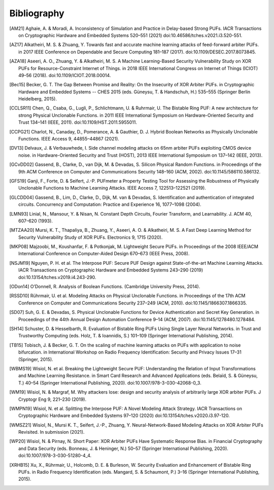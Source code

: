 Bibliography
============

..
  Using Zotero "export bibliography" feature to clipboard, using Nature style. Index labels are created manually.

.. [AM21] Aghaie, A. & Moradi, A. Inconsistency of Simulation and Practice in Delay-based Strong PUFs. IACR
    Transactions on Cryptographic Hardware and Embedded Systems 520–551 (2021) doi:10.46586/tches.v2021.i3.520-551.
.. [AZ17] Alkatheiri, M. S. & Zhuang, Y. Towards fast and accurate machine learning attacks of feed-forward arbiter
    PUFs. in 2017 IEEE Conference on Dependable and Secure Computing 181–187 (2017). doi:10.1109/DESEC.2017.8073845.
.. [AZA18] Aseeri, A. O., Zhuang, Y. & Alkatheiri, M. S. A Machine Learning-Based Security Vulnerability Study on XOR
    PUFs for Resource-Constraint Internet of Things. in 2018 IEEE International Congress on Internet of Things (ICIOT)
    49–56 (2018). doi:10.1109/ICIOT.2018.00014.
.. [Bec15] Becker, G. T. The Gap Between Promise and Reality: On the Insecurity of XOR Arbiter PUFs. in Cryptographic
    Hardware and Embedded Systems -- CHES 2015 (eds. Güneysu, T. & Handschuh, H.) 535–555 (Springer Berlin Heidelberg,
    2015).
.. [CCLSR11] Chen, Q., Csaba, G., Lugli, P., Schlichtmann, U. & Ruhrmair, U. The Bistable Ring PUF: A new architecture
    for strong Physical Unclonable Functions. in 2011 IEEE International Symposium on Hardware-Oriented Security and
    Trust 134–141 (IEEE, 2011). doi:10.1109/HST.2011.5955011.
.. [CCPG21] Charlot, N., Canaday, D., Pomerance, A. & Gauthier, D. J. Hybrid Boolean Networks as Physically Unclonable
    Functions. IEEE Access 9, 44855–44867 (2021).
.. [DV13] Delvaux, J. & Verbauwhede, I. Side channel modeling attacks on 65nm arbiter PUFs exploiting CMOS device noise.
    in Hardware-Oriented Security and Trust (HOST), 2013 IEEE International Symposium on 137–142 (IEEE, 2013).
.. [GCvDD02] Gassend, B., Clarke, D., van Dijk, M. & Devadas, S. Silicon Physical Random Functions. in Proceedings of
    the 9th ACM Conference on Computer and Communications Security 148–160 (ACM, 2002). doi:10.1145/586110.586132.
.. [GFS19] Ganji, F., Forte, D. & Seifert, J.-P. PUFmeter a Property Testing Tool for Assessing the Robustness of
    Physically Unclonable Functions to Machine Learning Attacks. IEEE Access 7, 122513–122521 (2019).
.. [GLCDD04] Gassend, B., Lim, D., Clarke, D., Dijk, M. van & Devadas, S. Identification and authentication of
    integrated circuits. Concurrency and Computation: Practice and Experience 16, 1077–1098 (2004).
.. [LMN93] Linial, N., Mansour, Y. & Nisan, N. Constant Depth Circuits, Fourier Transform, and Learnability. J. ACM 40,
    607–620 (1993).
.. [MTZAA20] Mursi, K. T., Thapaliya, B., Zhuang, Y., Aseeri, A. O. & Alkatheiri, M. S. A Fast Deep Learning Method for
    Security Vulnerability Study of XOR PUFs. Electronics 9, 1715 (2020).
.. [MKP08] Majzoobi, M., Koushanfar, F. & Potkonjak, M. Lightweight Secure PUFs. in Proceedings of the 2008 IEEE/ACM
    International Conference on Computer-Aided Design 670–673 (IEEE Press, 2008).
.. [NSJM19] Nguyen, P. H. et al. The Interpose PUF: Secure PUF Design against State-of-the-art Machine Learning Attacks.
    IACR Transactions on Cryptographic Hardware and Embedded Systems 243–290 (2019) doi:10.13154/tches.v2019.i4.243-290.
.. [ODon14] O’Donnell, R. Analysis of Boolean Functions. (Cambridge University Press, 2014).
.. [RSSD10] Rührmair, U. et al. Modeling Attacks on Physical Unclonable Functions. in Proceedings of the 17th ACM
    Conference on Computer and Communications Security 237–249 (ACM, 2010). doi:10.1145/1866307.1866335.
.. [SD07] Suh, G. E. & Devadas, S. Physical Unclonable Functions for Device Authentication and Secret Key Generation.
    in Proceedings of the 44th Annual Design Automation Conference 9–14 (ACM, 2007). doi:10.1145/1278480.1278484.
.. [SH14] Schuster, D. & Hesselbarth, R. Evaluation of Bistable Ring PUFs Using Single Layer Neural Networks. in Trust
    and Trustworthy Computing (eds. Holz, T. & Ioannidis, S.) 101–109 (Springer International Publishing, 2014).
.. [TB15] Tobisch, J. & Becker, G. T. On the scaling of machine learning attacks on PUFs with application to noise
    bifurcation. in International Workshop on Radio Frequency Identification: Security and Privacy Issues 17–31
    (Springer, 2015).
.. [WBMS19] Wisiol, N. et al. Breaking the Lightweight Secure PUF: Understanding the Relation of Input Transformations
    and Machine Learning Resistance. in Smart Card Research and Advanced Applications (eds. Belaïd, S. & Güneysu, T.)
    40–54 (Springer International Publishing, 2020). doi:10.1007/978-3-030-42068-0_3.
.. [WM19] Wisiol, N. & Margraf, M. Why attackers lose: design and security analysis of arbitrarily large XOR arbiter
    PUFs. J Cryptogr Eng 9, 221–230 (2019).
.. [WMPN19] Wisiol, N. et al. Splitting the Interpose PUF: A Novel Modeling Attack Strategy. IACR Transactions on
    Cryptographic Hardware and Embedded Systems 97–120 (2020) doi:10.13154/tches.v2020.i3.97-120.
.. [WMSZ21] Wisiol, N., Mursi K. T., Seifert, J.-P., Zhuang, Y. Neural-Network-Based Modeling Attacks on XOR Arbiter
    PUFs Revisited. In submission (2021).
.. [WP20] Wisiol, N. & Pirnay, N. Short Paper: XOR Arbiter PUFs Have Systematic Response Bias. in Financial
    Cryptography and Data Security (eds. Bonneau, J. & Heninger, N.) 50–57 (Springer International Publishing, 2020).
    doi:10.1007/978-3-030-51280-4_4.
.. [XRHB15] Xu, X., Rührmair, U., Holcomb, D. E. & Burleson, W. Security Evaluation and Enhancement of Bistable Ring
    PUFs. in Radio Frequency Identification (eds. Mangard, S. & Schaumont, P.) 3–16 (Springer International Publishing,
    2015).
